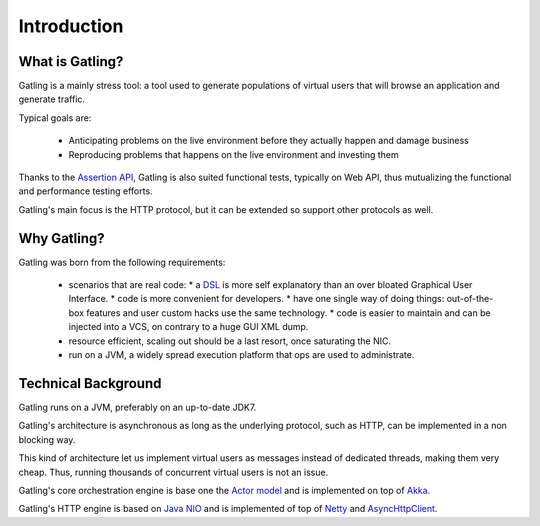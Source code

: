.. _introduction:

############
Introduction
############

What is Gatling?
================

Gatling is a mainly stress tool: a tool used to generate populations of virtual users that will browse an application and generate traffic.

Typical goals are:

  * Anticipating problems on the live environment before they actually happen and damage business
  * Reproducing problems that happens on the live environment and investing them

Thanks to the `Assertion API <general/assertions.html>`_, Gatling is also suited functional tests, typically on Web API, thus mutualizing the functional and performance testing efforts.

Gatling's main focus is the HTTP protocol, but it can be extended so support other protocols as well.

Why Gatling?
============

Gatling was born from the following requirements:

  * scenarios that are real code:
    * a `DSL <http://en.wikipedia.org/wiki/Domain-specific_language>`_ is more self explanatory than an over bloated Graphical User Interface.
    * code is more convenient for developers.
    * have one single way of doing things: out-of-the-box features and user custom hacks use the same technology.
    * code is easier to maintain and can be injected into a VCS, on contrary to a huge GUI XML dump.
  * resource efficient, scaling out should be a last resort, once saturating the NIC.
  * run on a JVM, a widely spread execution platform that ops are used to administrate.


Technical Background
====================

Gatling runs on a JVM, preferably on an up-to-date JDK7.

Gatling's architecture is asynchronous as long as the underlying protocol, such as HTTP, can be implemented in a non blocking way.

This kind of architecture let us implement virtual users as messages instead of dedicated threads, making them very cheap.
Thus, running thousands of concurrent virtual users is not an issue.

Gatling's core orchestration engine is base one the `Actor model <http://en.wikipedia.org/wiki/Actor_model>`_  and is implemented on top of `Akka <http://akka.io>`_.

Gatling's HTTP engine is based on `Java NIO <http://docs.oracle.com/javase/7/docs/api/java/nio/package-summary.html>`_ and is implemented of top of `Netty <http://netty.io>`_ and `AsyncHttpClient <https://github.com/AsyncHttpClient/async-http-client>`_.
